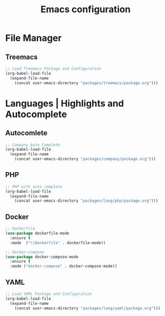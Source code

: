 #+TITLE: Emacs configuration

* File Manager

** Treemacs

#+begin_src emacs-lisp
;; Load Treemacs Package and Configuration
(org-babel-load-file
  (expand-file-name
    (concat user-emacs-directory "packages/treemacs/package.org")))
#+end_src

* Languages | Highlights and Autocomplete

** Autocomlete

#+begin_src emacs-lisp
;; Company Auto Complete
(org-babel-load-file
  (expand-file-name
    (concat user-emacs-directory "packages/company/package.org")))
#+end_src

** PHP

#+begin_src emacs-lisp
;; PHP with auto complete
(org-babel-load-file
  (expand-file-name
    (concat user-emacs-directory "packages/lang/php/package.org")))
#+end_src

** Docker

#+begin_src emacs-lisp
;; Dockerfile
(use-package dockerfile-mode
  :ensure t
  :mode  ("\\Dockerfile" . dockerfile-mode))

;; Docker-compose
(use-package docker-compose-mode
  :ensure t
  :mode ("docker-compose" . docker-compose-mode))
#+end_src

** YAML

#+begin_src emacs-lisp
;; Load YAML Package and Configuration
(org-babel-load-file
  (expand-file-name
    (concat user-emacs-directory "packages/lang/yaml/package.org")))
#+end_src